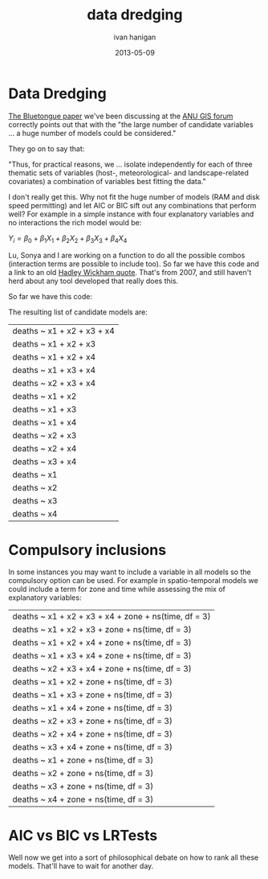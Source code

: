 #+TITLE:     data dredging
#+AUTHOR:    ivan hanigan
#+EMAIL:     ivan_hanigan@Django
#+DATE:      2013-05-09 
#+LaTeX_HEADER: \usepackage{amssymb,amsmath}

* Data Dredging
[[http://www.mendeley.com/research/why-did-bluetongue-spread-the-way-it-did-environmental-factors-influencing-the-velocity-of-blueton][The Bluetongue paper]] we've been discussing at the [[http://gis-forum.github.io/study.html][ANU GIS forum]]  correctly points out that with the "the large number of candidate variables ... a huge number of models could be considered."

They go on to say that:

"Thus, for practical reasons, we ... isolate independently for each of  three thematic sets of variables (host-, meteorological- and landscape-related covariates) a combination of variables best fitting the data."

I don't really get this.  Why not fit the huge number of models (RAM and disk speed permitting) and let AIC or BIC  sift out any combinations that perform well?  For example in a simple instance with four explanatory variables and no interactions the rich model would be:

$Y_{i} = \beta_{0} + \beta_{1} X_{1} + \beta_{2} X_{2} + \beta_{3} X_{3} + \beta_{4} X_{4}$

Lu, Sonya and I are working on a function to do all the possible combos (interaction terms are possible to include too).  So far we have this code and a link to an old [[https://stat.ethz.ch/pipermail/r-help/2007-January/124023.html][Hadley Wickham quote]].
That's from 2007, and still haven't herd about any tool developed that really does this. 

So far we have this code:

#+begin_src R :session *R* :tangle no :exports reports :eval no
  combos  <- function(yvar, xvars, compulsory = NA)
    {
      formlas <- NULL
      for(j in length(xvars):1)
        {
          combns <- combn(xvars, j)
          for(i in 1:ncol(combns))
            {
              terms2include <- combns[,i]
              if(!is.na(compulsory[1]))
                {
                  terms2include  <- c(terms2include, compulsory)
                }
              formla <- reformulate(terms2include,                                  
                                    response = yvar
                                    )
              formlas <- c(formlas,formla)     
            }
        }
      return(formlas)
    }
#+end_src

The resulting list of candidate models are:

#+begin_src R :session *R* :tangle no :exports reports :eval yes
  formlas <- combos(yvar = "deaths",
                    xvars = c("x1", "x2", "x3", "x4")
                    )
  paste(formlas)
  
#+end_src


| deaths ~ x1 + x2 + x3 + x4 |
| deaths ~ x1 + x2 + x3      |
| deaths ~ x1 + x2 + x4      |
| deaths ~ x1 + x3 + x4      |
| deaths ~ x2 + x3 + x4      |
| deaths ~ x1 + x2           |
| deaths ~ x1 + x3           |
| deaths ~ x1 + x4           |
| deaths ~ x2 + x3           |
| deaths ~ x2 + x4           |
| deaths ~ x3 + x4           |
| deaths ~ x1                |
| deaths ~ x2                |
| deaths ~ x3                |
| deaths ~ x4                |


* Compulsory inclusions
In some instances you may want to include a variable in all models so the compulsory option can be used.  For example in spatio-temporal models we could include a term for zone and time while assessing the mix of explanatory variables:

#+begin_src R :session *R* :tangle no :exports reports :eval yes
  formlas <- combos(yvar = "deaths",
                    xvars = c("x1", "x2", "x3", "x4"),
                    compulsory = c("zone", "ns(time, df = 3)")
                    )
  paste(formlas)
  
#+end_src


| deaths ~ x1 + x2 + x3 + x4 + zone + ns(time, df = 3) |
| deaths ~ x1 + x2 + x3 + zone + ns(time, df = 3)      |
| deaths ~ x1 + x2 + x4 + zone + ns(time, df = 3)      |
| deaths ~ x1 + x3 + x4 + zone + ns(time, df = 3)      |
| deaths ~ x2 + x3 + x4 + zone + ns(time, df = 3)      |
| deaths ~ x1 + x2 + zone + ns(time, df = 3)           |
| deaths ~ x1 + x3 + zone + ns(time, df = 3)           |
| deaths ~ x1 + x4 + zone + ns(time, df = 3)           |
| deaths ~ x2 + x3 + zone + ns(time, df = 3)           |
| deaths ~ x2 + x4 + zone + ns(time, df = 3)           |
| deaths ~ x3 + x4 + zone + ns(time, df = 3)           |
| deaths ~ x1 + zone + ns(time, df = 3)                |
| deaths ~ x2 + zone + ns(time, df = 3)                |
| deaths ~ x3 + zone + ns(time, df = 3)                |
| deaths ~ x4 + zone + ns(time, df = 3)                |



* AIC vs BIC vs LRTests
Well now we get into a sort of philosophical debate on how to rank all these models.  That'll have to wait for another day.
